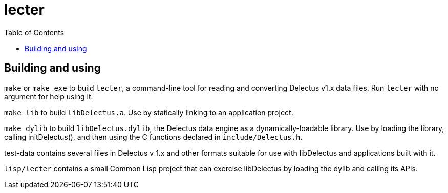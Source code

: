 = lecter
:toc:

## Building and using

`make` or `make exe` to build `lecter`, a command-line tool for
reading and converting Delectus v1.x data files. Run `lecter` with no
argument for help using it.

`make lib` to build `libDelectus.a`. Use by statically linking to an application project.

`make dylib` to build `libDelectus.dylib`, the Delectus data engine as a dynamically-loadable library. Use by loading the library, calling initDelectus(), and then using the C functions declared in `include/Delectus.h`.

test-data contains several files in Delectus v 1.x and other formats
suitable for use with libDelectus and applications built with it.

`lisp/lecter` contains a small Common Lisp project that can exercise
libDelectus by loading the dylib and calling its APIs.
